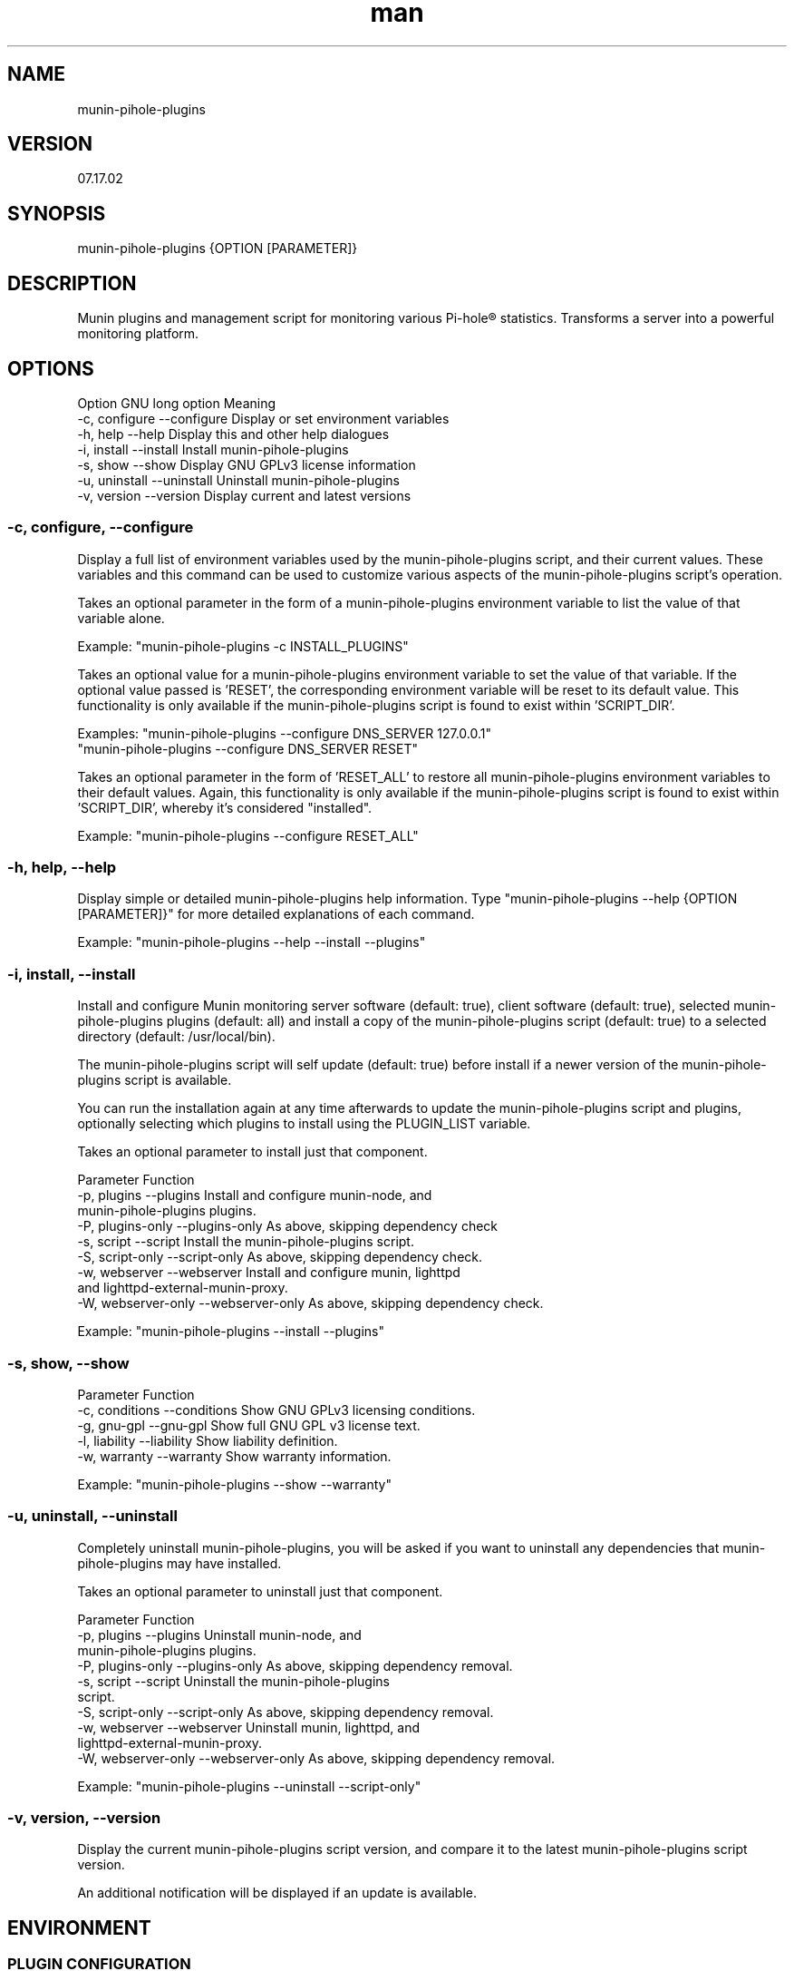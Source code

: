 .TH man 1 "22 July 2022" "0.2" "munin-pihole-plugins man page"

.SH NAME
munin-pihole-plugins

.SH VERSION
07.17.02

.SH SYNOPSIS
munin-pihole-plugins {OPTION [PARAMETER]}

.SH DESCRIPTION
Munin plugins and management script for monitoring various Pi-hole® statistics. Transforms a server into a powerful monitoring platform.

.SH OPTIONS
Option          GNU long option     Meaning
 -c, configure   --configure         Display or set environment variables
 -h, help        --help              Display this and other help dialogues
 -i, install     --install           Install munin-pihole-plugins
 -s, show        --show              Display GNU GPLv3 license information
 -u, uninstall   --uninstall         Uninstall munin-pihole-plugins
 -v, version     --version           Display current and latest versions

.SS -c, configure, --configure
Display a full list of environment variables used by the munin-pihole-plugins
script, and their current values. These variables and this command can be used
to customize various aspects of the munin-pihole-plugins script's operation.

Takes an optional parameter in the form of a munin-pihole-plugins environment
variable to list the value of that variable alone.

Example: "munin-pihole-plugins -c INSTALL_PLUGINS"

Takes an optional value for a munin-pihole-plugins environment variable to
set the value of that variable. If the optional value passed is 'RESET', the
corresponding environment variable will be reset to its default value. This
functionality is only available if the munin-pihole-plugins script is found to
exist within 'SCRIPT_DIR'.

Examples: "munin-pihole-plugins --configure DNS_SERVER 127.0.0.1"
          "munin-pihole-plugins --configure DNS_SERVER RESET"

Takes an optional parameter in the form of 'RESET_ALL' to restore all
munin-pihole-plugins environment variables to their default values. Again,
this functionality is only available if the munin-pihole-plugins script is
found to exist within 'SCRIPT_DIR', whereby it's considered "installed".

Example: "munin-pihole-plugins --configure RESET_ALL"

.SS -h, help, --help
Display simple or detailed munin-pihole-plugins help information.
Type "munin-pihole-plugins --help {OPTION [PARAMETER]}" for more detailed
explanations of each command.

Example: "munin-pihole-plugins --help --install --plugins"

.SS -i, install, --install
Install and configure Munin monitoring server software (default: true), client
software (default: true), selected munin-pihole-plugins plugins (default: all)
and install a copy of the munin-pihole-plugins script (default: true) to a
selected directory (default: /usr/local/bin).

The munin-pihole-plugins script will self update (default: true) before install
if a newer version of the munin-pihole-plugins script is available.

You can run the installation again at any time afterwards to update the
munin-pihole-plugins script and plugins, optionally selecting which plugins to
install using the PLUGIN_LIST variable.

Takes an optional parameter to install just that component.

Parameter                           Function
 -p, plugins        --plugins        Install and configure munin-node, and
                                     munin-pihole-plugins plugins.
 -P, plugins-only   --plugins-only   As above, skipping dependency check
 -s, script         --script         Install the munin-pihole-plugins script.
 -S, script-only    --script-only    As above, skipping dependency check.
 -w, webserver      --webserver      Install and configure munin, lighttpd
                                     and lighttpd-external-munin-proxy.
 -W, webserver-only --webserver-only As above, skipping dependency check.

Example: "munin-pihole-plugins --install --plugins"

.SS -s, show, --show
Parameter                           Function
 -c, conditions  --conditions        Show GNU GPLv3 licensing conditions.
 -g, gnu-gpl     --gnu-gpl           Show full GNU GPL v3 license text.
 -l, liability   --liability         Show liability definition.
 -w, warranty    --warranty          Show warranty information.

Example: "munin-pihole-plugins --show --warranty"

.SS -u, uninstall, --uninstall
Completely uninstall munin-pihole-plugins, you will be asked if you want to
uninstall any dependencies that munin-pihole-plugins may have installed.

Takes an optional parameter to uninstall just that component.

Parameter                           Function
 -p, plugins        --plugins        Uninstall munin-node, and
                                     munin-pihole-plugins plugins.
 -P, plugins-only   --plugins-only   As above, skipping dependency removal.
 -s, script         --script         Uninstall the munin-pihole-plugins
                                     script.
 -S, script-only    --script-only    As above, skipping dependency removal.
 -w, webserver      --webserver      Uninstall munin, lighttpd, and
                                     lighttpd-external-munin-proxy.
 -W, webserver-only --webserver-only As above, skipping dependency removal.

Example: "munin-pihole-plugins --uninstall --script-only"

.SS -v, version, --version
Display the current munin-pihole-plugins script version, and compare it to
the latest munin-pihole-plugins script version.

An additional notification will be displayed if an update is available.

.SH ENVIRONMENT
.SS PLUGIN CONFIGURATION
Default /etc/munin/plugin-conf.d/pihole.conf plugin configuration.

[pihole_*]
    user root
    env.host 127.0.0.1
    env.port 80
    env.api /admin/api.php
    env.cachesuffix ?getCacheInfo&auth=
    #env.webpassword PIHOLE_SETUPVARS_WEBPASSWORD_HERE

.SS SCRIPT CONFIGURATION
Variable                 Default Value
 BRANCH                   "development"
 DNS_PORT                 "53"
 DNS_SERVER               "208.67.222.222" (OPENDNS)
 EXTERNAL_CONFIG_DIR      "/etc/munin-pihole-plugins"
 EXTERNAL_CONFIG_FILE     "munin-pihole-plugins.conf"
 HOLD_DURATION            "0"
 IGNORE_PIHOLE_ON_HOST    "false"
 INSTALL_PLUGINS          "true"
 INSTALL_SCRIPT           "true"
 INSTALL_WEBSERVER        "true"
 LIGHTTPD_WEBROOT         "/var/www/html"
 MUNIN_BRANCH             "stable"
 MUNIN_DIR                "/etc/munin"
 MUNIN_CONFIG_DIR         "/etc/munin/munin-conf.d"
 MUNIN_PLUGIN_DIR         "/usr/share/munin/plugins"
 NODE_PLUGIN_DIR          "/etc/munin/plugins"
 PLUGIN_CONFIG_DIR        "/etc/munin/plugin-conf.d"
 PLUGIN_LIST              "blocked cache cache_by_type clients percent queries replies_by_type status unique_domains"
 PROXY_CONFIG_DIR         "/etc/lighttpd"
 SCRIPT_DIR               "/usr/local/bin"
 SHOW_COLOUR              "true"
 SHOW_HEADER              "true"
 SKIP_DEPENDENCY_CHECK    "false"
 UPDATE_SELF              "true"
 VERBOSITY_LEVEL          "4"

.SH SEE ALSO
munin(8), munin-node(1p)

.SH BUGS
No known bugs.

.SH LICENSE
GNU GPL v3.0 (https://www.gnu.org/licenses/gpl-3.0-standalone.html)

.SH SOURCE
munin-pihole-plugins on GitHub (https://github.com/saint-lascivious/munin-pihole-plugins)

.SH AUTHOR
saint-lascivious (Hayden Pearce), ©2022

.SH CONTACT
munin-pihole-plugins@sainternet.xyz

